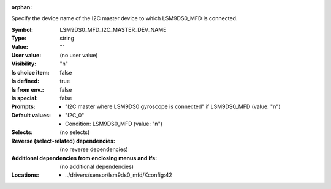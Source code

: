 :orphan:

.. title:: LSM9DS0_MFD_I2C_MASTER_DEV_NAME

.. option:: CONFIG_LSM9DS0_MFD_I2C_MASTER_DEV_NAME:
.. _CONFIG_LSM9DS0_MFD_I2C_MASTER_DEV_NAME:

Specify the device name of the I2C master device to which LSM9DS0_MFD
is connected.



:Symbol:           LSM9DS0_MFD_I2C_MASTER_DEV_NAME
:Type:             string
:Value:            ""
:User value:       (no user value)
:Visibility:       "n"
:Is choice item:   false
:Is defined:       true
:Is from env.:     false
:Is special:       false
:Prompts:

 *  "I2C master where LSM9DS0 gyroscope is connected" if LSM9DS0_MFD (value: "n")
:Default values:

 *  "I2C_0"
 *   Condition: LSM9DS0_MFD (value: "n")
:Selects:
 (no selects)
:Reverse (select-related) dependencies:
 (no reverse dependencies)
:Additional dependencies from enclosing menus and ifs:
 (no additional dependencies)
:Locations:
 * ../drivers/sensor/lsm9ds0_mfd/Kconfig:42